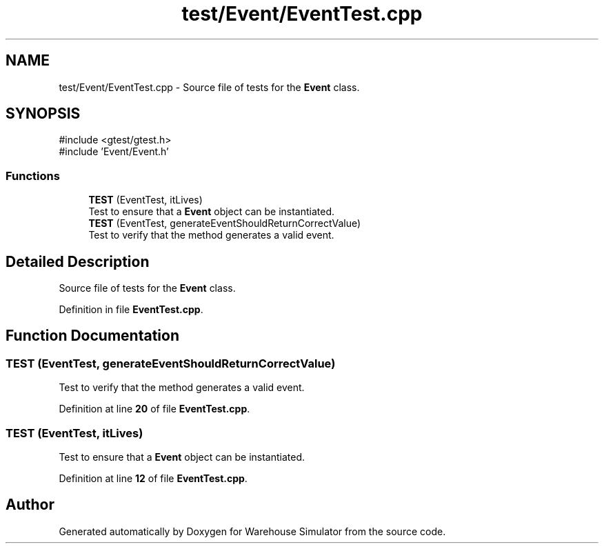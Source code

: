 .TH "test/Event/EventTest.cpp" 3 "Version 1.0.0" "Warehouse Simulator" \" -*- nroff -*-
.ad l
.nh
.SH NAME
test/Event/EventTest.cpp \- Source file of tests for the \fBEvent\fP class\&.  

.SH SYNOPSIS
.br
.PP
\fR#include <gtest/gtest\&.h>\fP
.br
\fR#include 'Event/Event\&.h'\fP
.br

.SS "Functions"

.in +1c
.ti -1c
.RI "\fBTEST\fP (EventTest, itLives)"
.br
.RI "Test to ensure that a \fBEvent\fP object can be instantiated\&. "
.ti -1c
.RI "\fBTEST\fP (EventTest, generateEventShouldReturnCorrectValue)"
.br
.RI "Test to verify that the method generates a valid event\&. "
.in -1c
.SH "Detailed Description"
.PP 
Source file of tests for the \fBEvent\fP class\&. 


.PP
Definition in file \fBEventTest\&.cpp\fP\&.
.SH "Function Documentation"
.PP 
.SS "TEST (EventTest, generateEventShouldReturnCorrectValue)"

.PP
Test to verify that the method generates a valid event\&. 
.PP
Definition at line \fB20\fP of file \fBEventTest\&.cpp\fP\&.
.SS "TEST (EventTest, itLives)"

.PP
Test to ensure that a \fBEvent\fP object can be instantiated\&. 
.PP
Definition at line \fB12\fP of file \fBEventTest\&.cpp\fP\&.
.SH "Author"
.PP 
Generated automatically by Doxygen for Warehouse Simulator from the source code\&.
